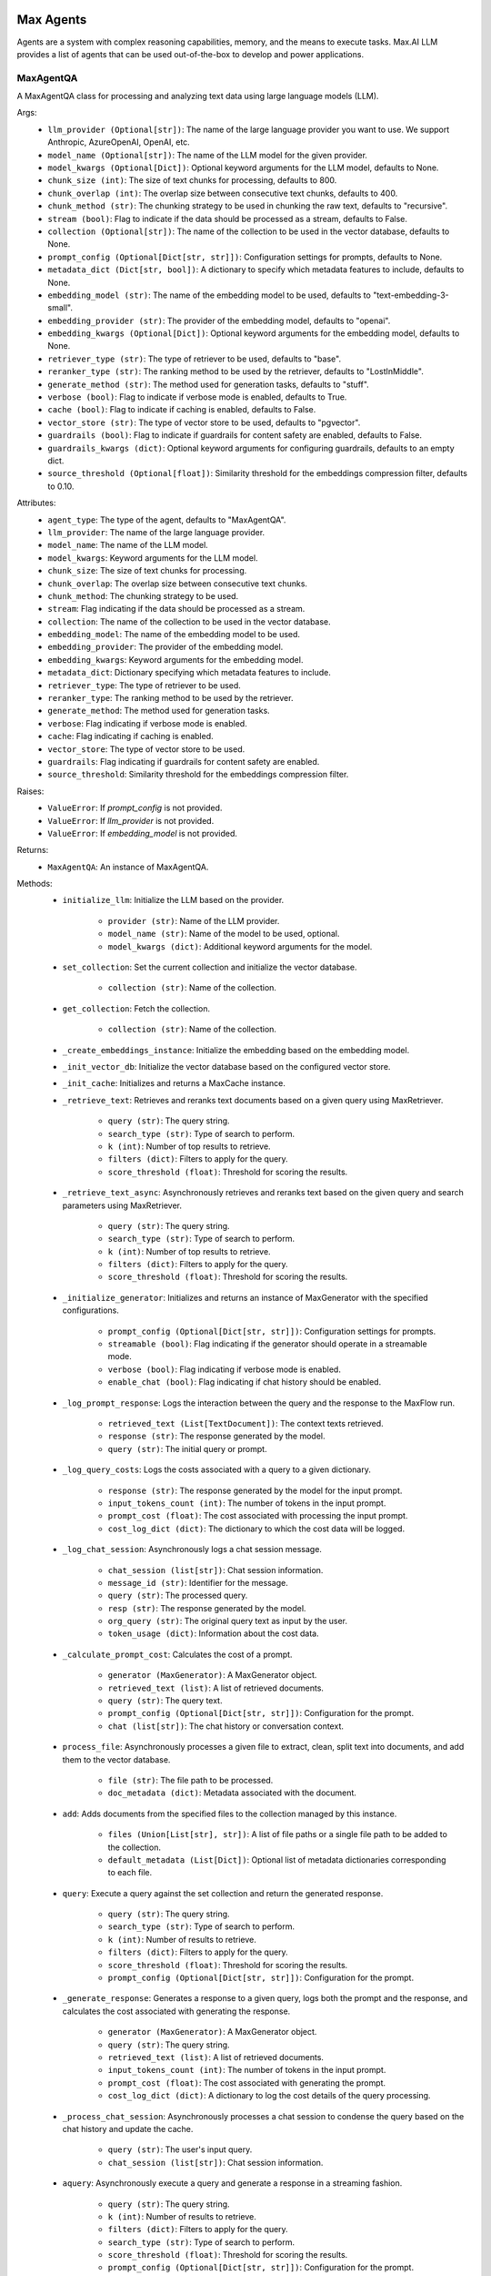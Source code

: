 Max Agents
==========

Agents are a system with complex reasoning capabilities, memory, and the means to execute tasks. Max.AI LLM provides a list of agents that can be used out-of-the-box to develop and power applications.

MaxAgentQA
**********
A MaxAgentQA class for processing and analyzing text data using large language models (LLM).

Args:
    - ``llm_provider (Optional[str])``: The name of the large language provider you want to use. We support Anthropic, AzureOpenAI, OpenAI, etc.
    - ``model_name (Optional[str])``: The name of the LLM model for the given provider.
    - ``model_kwargs (Optional[Dict])``: Optional keyword arguments for the LLM model, defaults to None.
    - ``chunk_size (int)``: The size of text chunks for processing, defaults to 800.
    - ``chunk_overlap (int)``: The overlap size between consecutive text chunks, defaults to 400.
    - ``chunk_method (str)``: The chunking strategy to be used in chunking the raw text, defaults to "recursive".
    - ``stream (bool)``: Flag to indicate if the data should be processed as a stream, defaults to False.
    - ``collection (Optional[str])``: The name of the collection to be used in the vector database, defaults to None.
    - ``prompt_config (Optional[Dict[str, str]])``: Configuration settings for prompts, defaults to None.
    - ``metadata_dict (Dict[str, bool])``: A dictionary to specify which metadata features to include, defaults to None.
    - ``embedding_model (str)``: The name of the embedding model to be used, defaults to "text-embedding-3-small".
    - ``embedding_provider (str)``: The provider of the embedding model, defaults to "openai".
    - ``embedding_kwargs (Optional[Dict])``: Optional keyword arguments for the embedding model, defaults to None.
    - ``retriever_type (str)``: The type of retriever to be used, defaults to "base".
    - ``reranker_type (str)``: The ranking method to be used by the retriever, defaults to "LostInMiddle".
    - ``generate_method (str)``: The method used for generation tasks, defaults to "stuff".
    - ``verbose (bool)``: Flag to indicate if verbose mode is enabled, defaults to True.
    - ``cache (bool)``: Flag to indicate if caching is enabled, defaults to False.
    - ``vector_store (str)``: The type of vector store to be used, defaults to "pgvector".
    - ``guardrails (bool)``: Flag to indicate if guardrails for content safety are enabled, defaults to False.
    - ``guardrails_kwargs (dict)``: Optional keyword arguments for configuring guardrails, defaults to an empty dict.
    - ``source_threshold (Optional[float])``: Similarity threshold for the embeddings compression filter, defaults to 0.10.

Attributes:
    - ``agent_type``: The type of the agent, defaults to "MaxAgentQA".
    - ``llm_provider``: The name of the large language provider.
    - ``model_name``: The name of the LLM model.
    - ``model_kwargs``: Keyword arguments for the LLM model.
    - ``chunk_size``: The size of text chunks for processing.
    - ``chunk_overlap``: The overlap size between consecutive text chunks.
    - ``chunk_method``: The chunking strategy to be used.
    - ``stream``: Flag indicating if the data should be processed as a stream.
    - ``collection``: The name of the collection to be used in the vector database.
    - ``embedding_model``: The name of the embedding model to be used.
    - ``embedding_provider``: The provider of the embedding model.
    - ``embedding_kwargs``: Keyword arguments for the embedding model.
    - ``metadata_dict``: Dictionary specifying which metadata features to include.
    - ``retriever_type``: The type of retriever to be used.
    - ``reranker_type``: The ranking method to be used by the retriever.
    - ``generate_method``: The method used for generation tasks.
    - ``verbose``: Flag indicating if verbose mode is enabled.
    - ``cache``: Flag indicating if caching is enabled.
    - ``vector_store``: The type of vector store to be used.
    - ``guardrails``: Flag indicating if guardrails for content safety are enabled.
    - ``source_threshold``: Similarity threshold for the embeddings compression filter.

Raises:
    - ``ValueError``: If `prompt_config` is not provided.
    - ``ValueError``: If `llm_provider` is not provided.
    - ``ValueError``: If `embedding_model` is not provided.

Returns:
    - ``MaxAgentQA``: An instance of MaxAgentQA.

Methods:
    - ``initialize_llm``: Initialize the LLM based on the provider.

        - ``provider (str)``: Name of the LLM provider.
        - ``model_name (str)``: Name of the model to be used, optional.
        - ``model_kwargs (dict)``: Additional keyword arguments for the model.

    - ``set_collection``: Set the current collection and initialize the vector database.

        - ``collection (str)``: Name of the collection.

    - ``get_collection``: Fetch the collection.

        - ``collection (str)``: Name of the collection.

    - ``_create_embeddings_instance``: Initialize the embedding based on the embedding model.

    - ``_init_vector_db``: Initialize the vector database based on the configured vector store.

    - ``_init_cache``: Initializes and returns a MaxCache instance.

    - ``_retrieve_text``: Retrieves and reranks text documents based on a given query using MaxRetriever.

        - ``query (str)``: The query string.
        - ``search_type (str)``: Type of search to perform.
        - ``k (int)``: Number of top results to retrieve.
        - ``filters (dict)``: Filters to apply for the query.
        - ``score_threshold (float)``: Threshold for scoring the results.

    - ``_retrieve_text_async``: Asynchronously retrieves and reranks text based on the given query and search parameters using MaxRetriever.

        - ``query (str)``: The query string.
        - ``search_type (str)``: Type of search to perform.
        - ``k (int)``: Number of top results to retrieve.
        - ``filters (dict)``: Filters to apply for the query.
        - ``score_threshold (float)``: Threshold for scoring the results.

    - ``_initialize_generator``: Initializes and returns an instance of MaxGenerator with the specified configurations.

        - ``prompt_config (Optional[Dict[str, str]])``: Configuration settings for prompts.
        - ``streamable (bool)``: Flag indicating if the generator should operate in a streamable mode.
        - ``verbose (bool)``: Flag indicating if verbose mode is enabled.
        - ``enable_chat (bool)``: Flag indicating if chat history should be enabled.

    - ``_log_prompt_response``: Logs the interaction between the query and the response to the MaxFlow run.

        - ``retrieved_text (List[TextDocument])``: The context texts retrieved.
        - ``response (str)``: The response generated by the model.
        - ``query (str)``: The initial query or prompt.

    - ``_log_query_costs``: Logs the costs associated with a query to a given dictionary.

        - ``response (str)``: The response generated by the model for the input prompt.
        - ``input_tokens_count (int)``: The number of tokens in the input prompt.
        - ``prompt_cost (float)``: The cost associated with processing the input prompt.
        - ``cost_log_dict (dict)``: The dictionary to which the cost data will be logged.

    - ``_log_chat_session``: Asynchronously logs a chat session message.

        - ``chat_session (list[str])``: Chat session information.
        - ``message_id (str)``: Identifier for the message.
        - ``query (str)``: The processed query.
        - ``resp (str)``: The response generated by the model.
        - ``org_query (str)``: The original query text as input by the user.
        - ``token_usage (dict)``: Information about the cost data.

    - ``_calculate_prompt_cost``: Calculates the cost of a prompt.

        - ``generator (MaxGenerator)``: A MaxGenerator object.
        - ``retrieved_text (list)``: A list of retrieved documents.
        - ``query (str)``: The query text.
        - ``prompt_config (Optional[Dict[str, str]])``: Configuration for the prompt.
        - ``chat (list[str])``: The chat history or conversation context.

    - ``process_file``: Asynchronously processes a given file to extract, clean, split text into documents, and add them to the vector database.

        - ``file (str)``: The file path to be processed.
        - ``doc_metadata (dict)``: Metadata associated with the document.

    - ``add``: Adds documents from the specified files to the collection managed by this instance.

        - ``files (Union[List[str], str])``: A list of file paths or a single file path to be added to the collection.
        - ``default_metadata (List[Dict])``: Optional list of metadata dictionaries corresponding to each file.

    - ``query``: Execute a query against the set collection and return the generated response.

        - ``query (str)``: The query string.
        - ``search_type (str)``: Type of search to perform.
        - ``k (int)``: Number of results to retrieve.
        - ``filters (dict)``: Filters to apply for the query.
        - ``score_threshold (float)``: Threshold for scoring the results.
        - ``prompt_config (Optional[Dict[str, str]])``: Configuration for the prompt.

    - ``_generate_response``: Generates a response to a given query, logs both the prompt and the response, and calculates the cost associated with generating the response.

        - ``generator (MaxGenerator)``: A MaxGenerator object.
        - ``query (str)``: The query string.
        - ``retrieved_text (list)``: A list of retrieved documents.
        - ``input_tokens_count (int)``: The number of tokens in the input prompt.
        - ``prompt_cost (float)``: The cost associated with generating the prompt.
        - ``cost_log_dict (dict)``: A dictionary to log the cost details of the query processing.

    - ``_process_chat_session``: Asynchronously processes a chat session to condense the query based on the chat history and update the cache.

        - ``query (str)``: The user's input query.
        - ``chat_session (list[str])``: Chat session information.

    - ``aquery``: Asynchronously execute a query and generate a response in a streaming fashion.

        - ``query (str)``: The query string.
        - ``k (int)``: Number of results to retrieve.
        - ``filters (dict)``: Filters to apply for the query.
        - ``search_type (str)``: Type of search to perform.
        - ``score_threshold (float)``: Threshold for scoring the results.
        - ``prompt_config (Optional[Dict[str, str]])``: Configuration for the prompt.
        - ``chat_session (list)``: Chat session information, if available.
        - ``message_id (str)``: Identifier for the message, if applicable.

    - ``_pre_generation_check_llm``: LLM to make pregeneration calls, hardcoded to GPT-4.

        - ``None``: No arguments needed.
            
    >>> from maxaillm.app.agent import MaxAgentQA
    >>> agent = MaxAgentQA(
    ...     llm_provider="anthropic",
    ...     model_name ="claude-2", 
    ...     chunk_size=1000,
    ...     stream=True, 
    ...     collection="myCollection", 
    ...     prompt_config=myPromptConfig
    ... )


MaxMultiModalAgentQA
====================
MaxMultiModalAgentQA class for processing and analyzing text and image data using large language models (LLM).

Args:
    - ``llm_provider (Optional[str])``: The name of the large language provider you want to use. We support Anthropic, AzureOpenAI, OpenAI, etc.
    - ``model_name (Optional[str])``: The name of the LLM model for the given provider.
    - ``model_kwargs (Optional[Dict])``: Optional keyword arguments for the LLM model, defaults to None.
    - ``doc_store_kwargs (Optional[Dict])``: Optional keyword arguments for the doc store, defaults to None.
    - ``chunk_size (int)``: The size of text chunks for processing, defaults to 800.
    - ``chunk_overlap (int)``: The overlap size between consecutive text chunks, defaults to 400.
    - ``chunk_method (str)``: The chunking strategy to be used in chunking the raw text, defaults to "recursive".
    - ``stream (bool)``: Flag to indicate if the data should be processed as a stream, defaults to False.
    - ``collection (Optional[str])``: The name of the collection to be used in the vector database, defaults to None.
    - ``prompt_config (Optional[Dict[str, str]])``: Configuration settings for prompts, defaults to None.
    - ``metadata_dict (Dict[str, bool])``: A dictionary to specify which metadata features to include, defaults to a predefined set.
    - ``embedding_model (str)``: The name of the embedding model to be used, defaults to "text-embedding-3-small".
    - ``embedding_provider (str)``: The provider of the embedding model, defaults to "openai".
    - ``embedding_kwargs (Optional[Dict])``: Optional keyword arguments for the embedding model, defaults to None.
    - ``retriever_type (str)``: The type of retriever to be used, defaults to "base".
    - ``reranker_type (str)``: The ranking method to be used by the retriever, defaults to "LostInMiddle".
    - ``generate_method (str)``: The method used for generation tasks, defaults to "stuff".
    - ``verbose (bool)``: Flag to indicate if verbose mode is enabled, defaults to True.
    - ``cache (bool)``: Flag to indicate if caching is enabled, defaults to False.
    - ``vector_store (str)``: The type of vector store to be used, defaults to "pgvector".
    - ``guardrails (bool)``: Flag to indicate if guardrails for content safety are enabled, defaults to False.
    - ``guardrails_kwargs (dict)``: Optional keyword arguments for configuring guardrails, defaults to an empty dict.
    - ``source_threshold (Optional[float])``: Similarity threshold for the embeddings compression filter, defaults to 0.10.

Attributes:
    - ``agent_type``: The type of the agent, defaults to "MaxMultiModalAgentQA".
    - ``doc_store_kwargs``: Keyword arguments for the document store.
    - ``doc_store``: The document store instance.
    - ``doc_store_id_key``: The key used for identifying documents in the store.
    - ``llm_provider``: The name of the large language provider.
    - ``model_name``: The name of the LLM model.
    - ``model_kwargs``: Keyword arguments for the LLM model.
    - ``chunk_size``: The size of text chunks for processing.
    - ``chunk_overlap``: The overlap size between consecutive text chunks.
    - ``chunk_method``: The chunking strategy to be used.
    - ``stream``: Flag indicating if the data should be processed as a stream.
    - ``collection``: The name of the collection to be used in the vector database.
    - ``prompt_config``: Configuration settings for prompts.
    - ``metadata_dict``: Dictionary specifying which metadata features to include.
    - ``embedding_model``: The name of the embedding model to be used.
    - ``embedding_provider``: The provider of the embedding model.
    - ``embedding_kwargs``: Keyword arguments for the embedding model.
    - ``retriever_type``: The type of retriever to be used.
    - ``reranker_type``: The ranking method to be used by the retriever.
    - ``generate_method``: The method used for generation tasks.
    - ``verbose``: Flag indicating if verbose mode is enabled.
    - ``cache``: Flag indicating if caching is enabled.
    - ``vector_store``: The type of vector store to be used.
    - ``guardrails``: Flag indicating if guardrails for content safety are enabled.
    - ``source_threshold``: Similarity threshold for the embeddings compression filter.

Raises:
    - ``ValueError``: If `prompt_config` is not provided.
    - ``ValueError``: If `llm_provider` is not provided.

Returns:
    - ``MaxMultiModalAgentQA``: An instance of MaxMultiModalAgentQA.

Methods:
    - ``set_collection``: Set the current collection and initialize the vector database.

        - ``collection (str)``: Name of the collection.

    - ``process_file``: Asynchronously processes a given file to extract, clean, split text into documents, and add them to the vector database.

        - ``file (str)``: The file path of the document to be processed.
        - ``doc_metadata (dict)``: Metadata associated with the document to be processed.

    - ``query``: Execute a query against the set collection and return the generated response leveraging images and extracted tables.

        - ``query (str)``: The query string.
        - ``search_type (str)``: Type of search to perform.
        - ``k (int)``: Number of results to retrieve.
        - ``filters (dict)``: Filters to apply for the query.
        - ``score_threshold (float)``: Threshold for scoring the results.
        - ``prompt_config (Optional[Dict[str, str]])``: Configuration for the prompt.

    - ``_generate_response``: Generates a response for a given query.

        - ``generator (MaxMultiModelGenerator)``: The generator object used for generating responses.
        - ``query (str)``: The user's query.
        - ``retrieved_text (str)``: The text context retrieved.
        - ``retrieved_images (list)``: The image context retrieved.
        - ``input_tokens_count (int)``: The number of tokens in the input query and context.
        - ``prompt_cost (float)``: The cost associated with generating the prompt.
        - ``cost_log_dict (dict)``: A dictionary for logging costs.

    - ``_retrieve_text``: Retrieves text based on a given query.

        - ``query (str)``: The search query.
        - ``search_type (str)``: The type of search to perform.
        - ``k (int)``: The number of top results to retrieve.
        - ``filters (dict)``: Filters to apply to the search query.
        - ``score_threshold (float)``: The minimum score threshold for retrieved results.

    - ``aquery``: Asynchronously executes a query against a collection and generates a response in a streaming fashion.

        - ``query (str)``: The query string.
        - ``k (int)``: Number of results to retrieve.
        - ``filters (dict)``: Filters to apply for the query.
        - ``search_type (str)``: Type of search to perform.
        - ``score_threshold (float)``: Threshold for scoring the results.
        - ``prompt_config (Optional[Dict[str, str]])``: Configuration for the prompt.
        - ``chat_session (list)``: Chat session information, if available.
        - ``message_id (str)``: Identifier for the message, if applicable.

    - ``_retrieve_text_async``: Asynchronously retrieves text data based on a given query.

        - ``query (str)``: The search query.
        - ``search_type (str)``: The type of search to perform.
        - ``k (int)``: The number of top results to retrieve.
        - ``filters (dict)``: Filters to apply to the search query.
        - ``score_threshold (float)``: The minimum score threshold for retrieved results.

    - ``resize_image``: Resizes an image if its dimensions exceed a maximum size, maintaining the aspect ratio.

        - ``max_image (object)``: An object containing the image data.

    - ``is_valid_image``: Validates an image based on its size, format, dimensions, and animation properties.

        - ``image_data (object)``: An object containing the image data.

    - ``_extract_and_save_images``: Extracts images from a given file using a specified extractor, filters valid images, and resizes them.

        - ``file (str or file-like object)``: The file from which images are to be extracted.
        - ``extractor (MaxDocumentExtractor)``: A MaxDocumentExtractor object.
        - ``extracted_images_dir (str)``: The directory where the extracted images will be saved.

    - ``_extract_tables``: Extracts tables from a given document file using the specified extractor tool.

        - ``file (str)``: The path to the document file from which tables are to be extracted.
        - ``extractor (MaxDocumentExtractor)``: A MaxDocumentExtractor object.

    - ``_add_image_documents``: Adds image documents to the retriever's vector and document stores.

        - ``retriever (Retriever)``: A retriever instance.
        - ``max_image_docs (List[object])``: An object containing the image data.
        - ``metadata_ext (Dict[str, Any])``: A dictionary containing additional metadata to be included in each summary document.

    - ``_initialize_generator``: Initializes a MaxMultiModelGenerator model with the specified configurations.

        - ``prompt_config (Dict[str, Any])``: Configuration settings for prompts.
        - ``streamable (bool)``: Flag to indicate if the generation process should be streamable.
        - ``verbose (bool)``: Flag to enable verbose mode.
        - ``enable_chat (bool)``: Flag to enable chat history in the generation process.
        

    >>> from maxaillm.agents.MaxMultiModalQA import MaxMultiModalAgentQA
    >>> agent = MaxMultiModalAgentQA(
    ...     llm_provider="anthropic",
    ...     model_name ="claude-2",
    ...     chunk_size=1000,
    ...     stream=True,
    ...     collection="myCollection",
    ...     prompt_config=myPromptConfig
    ... )
